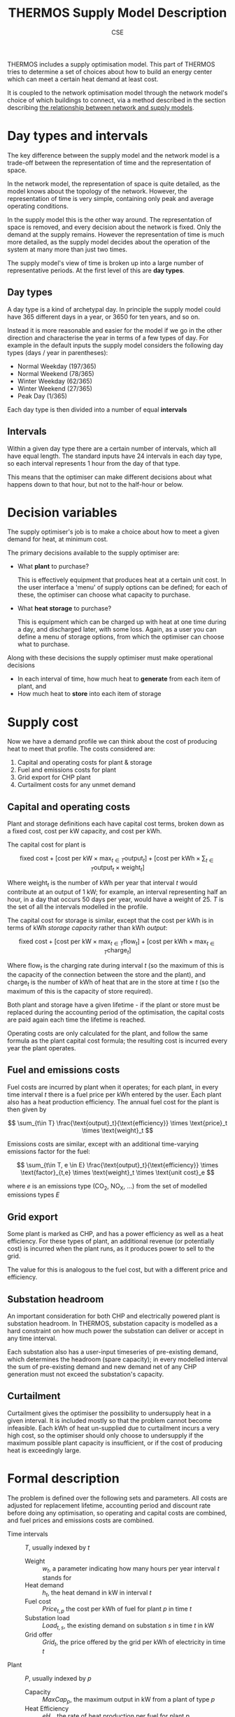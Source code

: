 #+TITLE: THERMOS Supply Model Description
#+AUTHOR: CSE

THERMOS includes a supply optimisation model.
This part of THERMOS tries to determine a set of choices about how to build an energy center which can meet a certain heat demand at least cost.

It is coupled to the network optimisation model through the network model's choice of which buildings to connect, via a method described in the section describing [[file:network-model-interface.org][the relationship between network and supply models]].

* Day types and intervals
:PROPERTIES:
:CUSTOM_ID: day-types-and-intervals
:END:

The key difference between the supply model and the network model is a trade-off between the representation of time and the representation of space.

In the network model, the representation of space is quite detailed, as the model knows about the topology of the network. However, the representation of time is very simple, containing only peak and average operating conditions.

In the supply model this is the other way around. The representation of space is removed, and every decision about the network is fixed. Only the demand at the supply remains. However the representation of time is much more detailed, as the supply model decides about the operation of the system at many more than just two times.

The supply model's view of time is broken up into a large number of representative periods. At the first level of this are *day types*.

** Day types

A day type is a kind of archetypal day. In principle the supply model could have 365 different days in a year, or 3650 for ten years, and so on.

Instead it is more reasonable and easier for the model if we go in the other direction and characterise the year in terms of a few types of day. For example in the default inputs the supply model considers the following day types (days / year in parentheses):

- Normal Weekday (197/365)
- Normal Weekend (78/365)
- Winter Weekday (62/365)
- Winter Weekend (27/365)
- Peak Day (1/365)

Each day type is then divided into a number of equal *intervals*

** Intervals

Within a given day type there are a certain number of intervals, which all have equal length. The standard inputs have 24 intervals in each day type, so each interval represents 1 hour from the day of that type.

This means that the optimiser can make different decisions about what happens down to that hour, but not to the half-hour or below.

* Decision variables

The supply optimiser's job is to make a choice about how to meet a given demand for heat, at minimum cost.

The primary decisions available to the supply optimiser are:

- What *plant* to purchase?

  This is effectively equipment that produces heat at a certain unit cost.
  In the user interface a 'menu' of supply options can be defined; for each of these, the optimiser can choose what capacity to purchase.

- What *heat storage* to purchase?

  This is equipment which can be charged up with heat at one time during a day, and discharged later, with some loss.
  Again, as a user you can define a menu of storage options, from which the optimiser can choose what to purchase.

Along with these decisions the supply optimiser must make operational decisions

- In each interval of time, how much heat to *generate* from each item of plant, and
- How much heat to *store* into each item of storage

* Supply cost

Now we have a demand profile we can think about the cost of producing heat to meet that profile. The costs considered are:

1. Capital and operating costs for plant & storage
2. Fuel and emissions costs for plant
3. Grid export for CHP plant
4. Curtailment costs for any unmet demand

** Capital and operating costs

Plant and storage definitions each have capital cost terms, broken down as a fixed cost, cost per kW capacity, and cost per kWh.

The capital cost for plant is

\[
\text{fixed cost} + [ \text{cost per kW} \times \max_{t \in T} \text{output}_t ] + [ \text{cost per kWh} \times \sum_{t \in T} \text{output}_t \times \text{weight}_t ]
\]

Where $\text{weight}_t$ is the number of kWh per year that interval $t$ would contribute at an output of 1 kW; for example, an interval representing half an hour, in a day that occurs 50 days per year, would have a weight of 25. $T$ is the set of all the intervals modelled in the profile.

The capital cost for storage is similar, except that the cost per kWh is in terms of kWh /storage capacity/ rather than kWh /output/:

\[
\text{fixed cost} + [ \text{cost per kW} \times \max_{t \in T} \text{flow}_t ] + [ \text{cost per kWh} \times \max_{t \in T} \text{charge}_t ]
\]

Where $\text{flow}_t$ is the charging rate during interval $t$ (so the maximum of this is the capacity of the connection between the store and the plant), and $\text{charge}_t$ is the number of kWh of heat that are in the store at time $t$ (so the maximum of this is the capacity of store required).

Both plant and storage have a given lifetime - if the plant or store must be replaced during the accounting period of the optimisation, the capital costs are paid again each time the lifetime is reached.

Operating costs are only calculated for the plant, and follow the same formula as the plant capital cost formula; the resulting cost is incurred every year the plant operates.

** Fuel and emissions costs

Fuel costs are incurred by plant when it operates; for each plant, in every time interval $t$ there is a fuel price per kWh entered by the user. Each plant also has a heat production efficiency. The annual fuel cost for the plant is then given by

\[
\sum_{t\in T} \frac{\text{output}_t}{\text{efficiency}} \times \text{price}_t \times \text{weight}_t
\]

Emissions costs are similar, except with an additional time-varying emissions factor for the fuel:

\[
\sum_{t\in T, e \in E} \frac{\text{output}_t}{\text{efficiency}} \times \text{factor}_{t,e} \times \text{weight}_t \times \text{unit cost}_e
\]

where $e$ is an emissions type (CO_2, NO_X, ...) from the set of modelled emissions types $E$

** Grid export

Some plant is marked as CHP, and has a power efficiency as well as a heat efficiency. 
For these types of plant, an additional revenue (or potentially cost) is incurred when the plant runs, as it produces power to sell to the grid.

The value for this is analogous to the fuel cost, but with a different price and efficiency.

** Substation headroom

An important consideration for both CHP and electrically powered plant is substation headroom. In THERMOS, substation capacity is modelled as a hard constraint on how much power the substation can deliver or accept in any time interval.

Each substation also has a user-input timeseries of pre-existing demand, which determines the headroom (spare capacity); in every modelled interval the sum of pre-existing demand and new demand net of any CHP generation must not exceed the substation's capacity.

** Curtailment

Curtailment gives the optimiser the possibility to undersupply heat in a given interval. It is included mostly so that the problem cannot become infeasible. Each kWh of heat un-supplied due to curtailment incurs a very high cost, so the optimiser should only choose to undersupply if the maximum possible plant capacity is insufficient, or if the cost of producing heat is exceedingly large.

* Formal description

The problem is defined over the following sets and parameters. All costs are adjusted for replacement lifetime, accounting period and discount rate before doing any optimisation, so operating and capital costs are combined, and fuel prices and emissions costs are combined.

- Time intervals :: $T$, usually indexed by $t$
  - Weight :: $w_t$, a parameter indicating how many hours per year interval $t$ stands for
  - Heat demand :: $h_t$, the heat demand in kW in interval $t$
  - Fuel cost :: $Price_{t,p}$ the cost per kWh of fuel for plant $p$ in time $t$
  - Substation load :: $Load_{t,s}$, the existing demand on substation $s$ in time $t$ in kW
  - Grid offer :: $Grid_{t}$, the price offered by the grid per kWh of electricity in time $t$
- Plant :: $P$, usually indexed by $p$
  - Capacity :: $MaxCap_p$, the maximum output in kW from a plant of type $p$
  - Heat Efficiency :: $eH_{p}$, the rate of heat production per fuel for plant $p$
  - Power Efficiency :: $eP_{p}$, the rate of electricity production per fuel for plant $p$, if it is a CHP
  - Substation :: $Sub_{p}$, one of the substations in $N$, if the plant is connected to a substation we are interested in
  - Cost :: $CFix_p$, $CCap_p$, $COut_p$ as fixed, per-kw, and per-kwh capital and operating costs for $p$.
- Storage :: $S$, usually indexed by $s$
  - Capacity :: $MaxCapF_s$, the maximum connection size in kW, and $MaxCapS_s$ the maximum storage size in kWh
  - Cycle efficiency :: $e_{s}$, the proportion of heat output per unit of heat stored.
  - Cost :: $CFix_s$, $CCapF_s$, $CCapS_s$ as fixed, per-kw, and per-kwh capital costs for $s$.
- Substation :: $N$, indexed by $n$
  - Capacity :: $Cap_n$, the substation forward capacity in kW, and $R_n$, the ratio of reverse capacity to forward
  - Load :: $L_{n, t}$, the prior load on the substation in kW in time $t$

** Objective

The decisions to be made are then

- $Purchase_p$, whether to buy plant $p$ (binary)
  - $Cap_p$, the capacity of that plant to buy
- $Purchase_s$, whether to buy storage $s$ (binary)
  - $CapF_s$, the flow capacity to buy for $s$
  - $CapS_s$, the storage capacity to buy for $s$
- $Output_{p, t}$, the heat output from plant $p$ in interval $t$
- $FlowIn_{s, t}$ and $FlowOut_{s, t}$ the heat flow in and out of store $s$ in time $t$
- $Curtailment_{t}$, the curtailment in time $t$.

The objective is to minimize

\[ TotalCost = PlantCost + StoreCost + FuelCost + CurtailmentCost - GridRevenue \]

Where

\[
PlantCost =  \sum_p Purchase_p \times CFix_p + Cap_p \times CCap_p + (\sum_t w_t \times COut_p \times Output_{p, t}) 
\]

and

\[
StoreCost =  \sum_s Purchase_s \times CFix_s + CapF_s \times CCapF_s + CapS_s \times CCapS_s
\]

and

\[
FuelCost = \sum_{t, p} w_t \times Price_{t, p} \times Output_{p, t} / eH_{p}
\]

and 

\[
CurtailmentCost = \sum_t w_t \times Curtailment_t \times C
\]

where $C$ is a big number

and 

\[
GridRevenue = \sum_{t, p} w_t \times Grid_{t} \times eP_{p} \times Output_{p, t} / eH_{p}
\]

summing over CHP plants only

** Constraints

To make the optimiser pay for what it uses, the objective is solved subject to:

- Satisfied demand :: $\forall t : \sum_p Output_{p, t} + \sum_s (e_s \times FlowOut_{s, t} - FlowIn_{s, t}) + Curtailment_t \geq h_t$

  Ensures that in each time slice, at least as much heat is produced as is needed.
  Storage cycle efficiency is applied here, through the multiplication with $e_s$.

  This can be made an equality, if overproduction of heat to sell power is not allowed.
- Indicators :: $\forall p : Cap_p \leq Purchase_p \times MaxCap_p$ and $\forall s : CapF_s \leq Purchase_s \times MaxCapF_s$

  These constraints ensure that the fixed costs are paid if any storage or plant capacity is used.
- Plant capacity sufficient :: $\forall p, t: Output_{p, t} \leq Cap_p$
- Store flow sufficient :: $\forall s, t: FlowIn_{s, t} \leq CapF_s$, and $\forall s, t: FlowOut_{s, t} \times e_s \leq CapF_s$
- Store size sufficient :: $\forall s, t: Charge_{s, t} \leq CapC_s$
- Store charge balance :: $\forall s, t: Charge_{s, t} = Charge_{s, t-1} + H_t \times (FlowIn_{s, t-1} - FlowOut{s, t-1})$

  Where $H_t$ is the number of hours time-slice $t$ represents in the day, and $t-1$ wraps around within the day at the start (so the charge state at the end of the day comes back to the start of the day).

  Because of this, charge within the store cannot be passed between representative day /types/, or stored for more than a single day.

- Substation headroom :: $\forall t, n : \sum_{p | Sub_p = n} -R_n \times Cap_n \leq L_{n, t} - eP_p \times Output_n/eH_p \leq Cap_n$

  Where $eP_p = -1$ if the plant is not a CHP but is electrically powered.

* Future work

It would be useful to support two further features

1. Binary output variables; some plant either runs or doesn't
2. Limited switch-ons; some plant should not be turned on and off too frequently

* Footnotes

[fn:1] Perhaps the modelling for this should be improved - for example, load diversity might be better represented by some smoothing kernel.

